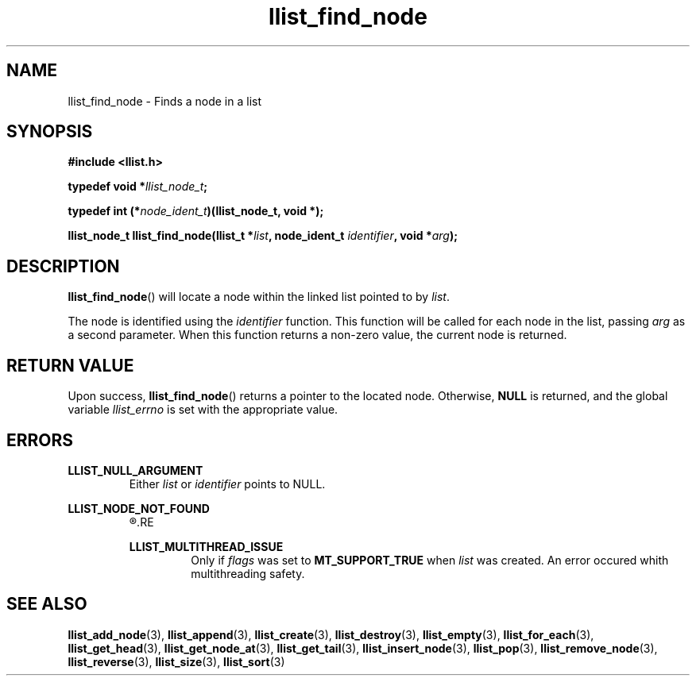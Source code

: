 .TH llist_find_node 3 "June 2018" "Holberton School"

.SH NAME
llist_find_node - Finds a node in a list

.SH SYNOPSIS
.B #include <llist.h>

.BI "typedef void *" "llist_node_t" ";"

.BI "typedef int (*" "node_ident_t" ")(llist_node_t, void *);"

.BI "llist_node_t llist_find_node(llist_t *" "list" ", node_ident_t " "identifier" ", void *" "arg" ");"

.SH DESCRIPTION
.BR "llist_find_node" "() will locate a node within the linked list pointed to by"
.IR "list" "."

.RI "The node is identified using the " "identifier" " function."
.RI "This function will be called for each node in the list, passing " "arg" " as a second parameter."
.RI "When this function returns a non-zero value, the current node is returned."

.SH RETURN VALUE
.RB "Upon success, " "llist_find_node" "() returns a pointer to the located node."
.RB "Otherwise, " "NULL" " is returned, and the global variable"
.IR "llist_errno" " is set with the appropriate value."

.SH ERRORS
.B LLIST_NULL_ARGUMENT
.RS
.RI "Either " "list" " or " "identifier" " points to NULL."
.RE

.B LLIST_NODE_NOT_FOUND
.RS
.R "The node could not be found"
.RE

.B LLIST_MULTITHREAD_ISSUE
.RS
.RI "Only if " "flags" " was set to"
.BR "MT_SUPPORT_TRUE" " when"
.IR "list" " was created. An error occured whith multithreading safety."
.RE

.SH SEE ALSO
.BR "llist_add_node" "(3),"
.BR "llist_append" "(3),"
.BR "llist_create" "(3),"
.BR "llist_destroy" "(3),"
.BR "llist_empty" "(3),"
.BR "llist_for_each" "(3),"
.BR "llist_get_head" "(3),"
.BR "llist_get_node_at" "(3),"
.BR "llist_get_tail" "(3),"
.BR "llist_insert_node" "(3),"
.BR "llist_pop" "(3),"
.BR "llist_remove_node" "(3),"
.BR "llist_reverse" "(3),"
.BR "llist_size" "(3),"
.BR "llist_sort" "(3)"